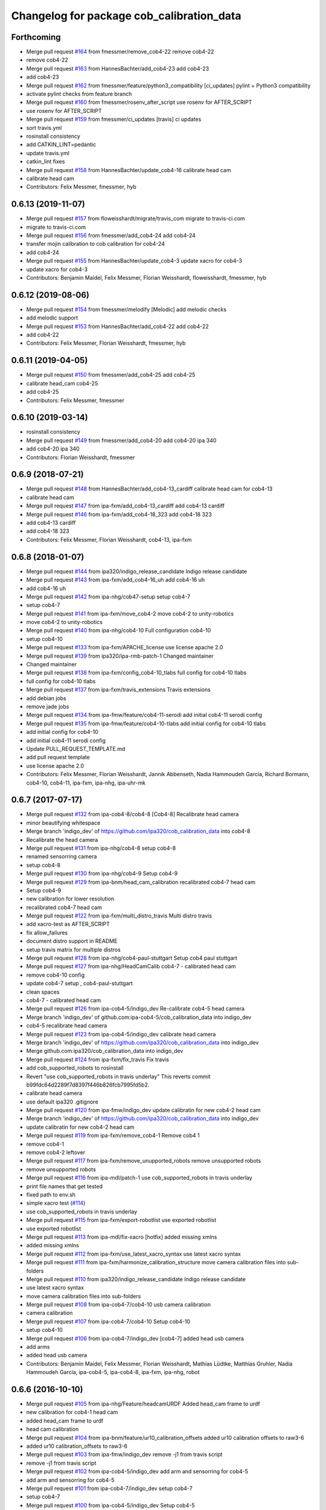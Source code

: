 ^^^^^^^^^^^^^^^^^^^^^^^^^^^^^^^^^^^^^^^^^^
Changelog for package cob_calibration_data
^^^^^^^^^^^^^^^^^^^^^^^^^^^^^^^^^^^^^^^^^^

Forthcoming
-----------
* Merge pull request `#164 <https://github.com/ipa320/cob_calibration_data/issues/164>`_ from fmessmer/remove_cob4-22
  remove cob4-22
* remove cob4-22
* Merge pull request `#163 <https://github.com/ipa320/cob_calibration_data/issues/163>`_ from HannesBachter/add_cob4-23
  add cob4-23
* add cob4-23
* Merge pull request `#162 <https://github.com/ipa320/cob_calibration_data/issues/162>`_ from fmessmer/feature/python3_compatibility
  [ci_updates] pylint + Python3 compatibility
* activate pylint checks from feature branch
* Merge pull request `#160 <https://github.com/ipa320/cob_calibration_data/issues/160>`_ from fmessmer/rosenv_after_script
  use rosenv for AFTER_SCRIPT
* use rosenv for AFTER_SCRIPT
* Merge pull request `#159 <https://github.com/ipa320/cob_calibration_data/issues/159>`_ from fmessmer/ci_updates
  [travis] ci updates
* sort travis.yml
* rosinstall consistency
* add CATKIN_LINT=pedantic
* update travis.yml
* catkin_lint fixes
* Merge pull request `#158 <https://github.com/ipa320/cob_calibration_data/issues/158>`_ from HannesBachter/update_cob4-16
  calibrate head cam
* calibrate head cam
* Contributors: Felix Messmer, fmessmer, hyb

0.6.13 (2019-11-07)
-------------------
* Merge pull request `#157 <https://github.com/ipa320/cob_calibration_data/issues/157>`_ from floweisshardt/migrate/travis_com
  migrate to travis-ci.com
* migrate to travis-ci.com
* Merge pull request `#156 <https://github.com/ipa320/cob_calibration_data/issues/156>`_ from fmessmer/add_cob4-24
  add cob4-24
* transfer mojin calibration to cob calibration for cob4-24
* add cob4-24
* Merge pull request `#155 <https://github.com/ipa320/cob_calibration_data/issues/155>`_ from HannesBachter/update_cob4-3
  update xacro for cob4-3
* update xacro for cob4-3
* Contributors: Benjamin Maidel, Felix Messmer, Florian Weisshardt, floweisshardt, fmessmer, hyb

0.6.12 (2019-08-06)
-------------------
* Merge pull request `#154 <https://github.com/ipa320/cob_calibration_data/issues/154>`_ from fmessmer/melodify
  [Melodic] add melodic checks
* add melodic support
* Merge pull request `#153 <https://github.com/ipa320/cob_calibration_data/issues/153>`_ from HannesBachter/add_cob4-22
  add cob4-22
* add cob4-22
* Contributors: Felix Messmer, Florian Weisshardt, fmessmer, hyb

0.6.11 (2019-04-05)
-------------------
* Merge pull request `#150 <https://github.com/ipa320/cob_calibration_data/issues/150>`_ from fmessmer/add_cob4-25
  add cob4-25
* calibrate head_cam cob4-25
* add cob4-25
* Contributors: Felix Messmer, fmessmer

0.6.10 (2019-03-14)
-------------------
* rosinstall consistency
* Merge pull request `#149 <https://github.com/ipa320/cob_calibration_data/issues/149>`_ from fmessmer/add_cob4-20
  add cob4-20 ipa 340
* add cob4-20 ipa 340
* Contributors: Florian Weisshardt, fmessmer

0.6.9 (2018-07-21)
------------------
* Merge pull request `#148 <https://github.com/ipa320/cob_calibration_data/issues/148>`_ from HannesBachter/add_cob4-13_cardiff
  calibrate head cam for cob4-13
* calibrate head cam
* Merge pull request `#147 <https://github.com/ipa320/cob_calibration_data/issues/147>`_ from ipa-fxm/add_cob4-13_cardiff
  add cob4-13 cardiff
* Merge pull request `#146 <https://github.com/ipa320/cob_calibration_data/issues/146>`_ from ipa-fxm/add_cob4-18_323
  add cob4-18 323
* add cob4-13 cardiff
* add cob4-18 323
* Contributors: Felix Messmer, Florian Weisshardt, cob4-13, ipa-fxm

0.6.8 (2018-01-07)
------------------
* Merge pull request `#144 <https://github.com/ipa320/cob_calibration_data/issues/144>`_ from ipa320/indigo_release_candidate
  Indigo release candidate
* Merge pull request `#143 <https://github.com/ipa320/cob_calibration_data/issues/143>`_ from ipa-fxm/add_cob4-16_uh
  add cob4-16 uh
* add cob4-16 uh
* Merge pull request `#142 <https://github.com/ipa320/cob_calibration_data/issues/142>`_ from ipa-nhg/cob47-setup
  setup cob4-7
* setup cob4-7
* Merge pull request `#141 <https://github.com/ipa320/cob_calibration_data/issues/141>`_ from ipa-fxm/move_cob4-2
  move cob4-2 to unity-robotics
* move cob4-2 to unity-robotics
* Merge pull request `#140 <https://github.com/ipa320/cob_calibration_data/issues/140>`_ from ipa-nhg/cob4-10
  Full configuration cob4-10
* setup cob4-10
* Merge pull request `#133 <https://github.com/ipa320/cob_calibration_data/issues/133>`_ from ipa-fxm/APACHE_license
  use license apache 2.0
* Merge pull request `#139 <https://github.com/ipa320/cob_calibration_data/issues/139>`_ from ipa320/ipa-rmb-patch-1
  Changed maintainer
* Changed maintainer
* Merge pull request `#138 <https://github.com/ipa320/cob_calibration_data/issues/138>`_ from ipa-fxm/config_cob4-10_tlabs
  full config for cob4-10 tlabs
* full config for cob4-10 tlabs
* Merge pull request `#137 <https://github.com/ipa320/cob_calibration_data/issues/137>`_ from ipa-fxm/travis_extensions
  Travis extensions
* add debian jobs
* remove jade jobs
* Merge pull request `#134 <https://github.com/ipa320/cob_calibration_data/issues/134>`_ from ipa-fmw/feature/cob4-11-serodi
  add initial cob4-11 serodi config
* Merge pull request `#135 <https://github.com/ipa320/cob_calibration_data/issues/135>`_ from ipa-fmw/feature/cob4-10-tlabs
  add initial config for cob4-10 tlabs
* add initial config for cob4-10
* add initial cob4-11 serodi config
* Update PULL_REQUEST_TEMPLATE.md
* add pull request template
* use license apache 2.0
* Contributors: Felix Messmer, Florian Weisshardt, Jannik Abbenseth, Nadia Hammoudeh García, Richard Bormann, cob4-10, cob4-11, ipa-fxm, ipa-nhg, ipa-uhr-mk

0.6.7 (2017-07-17)
------------------
* Merge pull request `#132 <https://github.com/ipa320/cob_calibration_data/issues/132>`_ from ipa-cob4-8/cob4-8
  [Cob4-8] Recalibrate head camera
* minor beautifying whitespace
* Merge branch 'indigo_dev' of https://github.com/ipa320/cob_calibration_data into cob4-8
* Recalibrate the head camera
* Merge pull request `#131 <https://github.com/ipa320/cob_calibration_data/issues/131>`_ from ipa-nhg/cob4-8
  setup cob4-8
* renamed sensorring camera
* setup cob4-8
* Merge pull request `#130 <https://github.com/ipa320/cob_calibration_data/issues/130>`_ from ipa-nhg/cob4-9
  Setup cob4-9
* Merge pull request `#129 <https://github.com/ipa320/cob_calibration_data/issues/129>`_ from ipa-bnm/head_cam_calibration
  recalibrated cob4-7 head cam
* Setup cob4-9
* new calibration for lower resolution
* recalibrated cob4-7 head cam
* Merge pull request `#122 <https://github.com/ipa320/cob_calibration_data/issues/122>`_ from ipa-fxm/multi_distro_travis
  Multi distro travis
* add xacro-test as AFTER_SCRIPT
* fix allow_failures
* document distro support in README
* setup travis matrix for multiple distros
* Merge pull request `#128 <https://github.com/ipa320/cob_calibration_data/issues/128>`_ from ipa-nhg/cob4-paul-stuttgart
  Setup cob4 paul stuttgart
* Merge pull request `#127 <https://github.com/ipa320/cob_calibration_data/issues/127>`_ from ipa-nhg/HeadCamCalib
  cob4-7 - calibrated head cam
* remove cob4-10 config
* update cob4-7 setup , cob4-paul-stuttgart
* clean spaces
* cob4-7 - calibrated head cam
* Merge pull request `#126 <https://github.com/ipa320/cob_calibration_data/issues/126>`_ from ipa-cob4-5/indigo_dev
  Re-calibrate cob4-5 head camera
* Merge branch 'indigo_dev' of github.com:ipa-cob4-5/cob_calibration_data into indigo_dev
* cob4-5 recalibrate head camera
* Merge pull request `#123 <https://github.com/ipa320/cob_calibration_data/issues/123>`_ from ipa-cob4-5/indigo_dev
  calibrate head camera
* Merge branch 'indigo_dev' of https://github.com/ipa320/cob_calibration_data into indigo_dev
* Merge github.com:ipa320/cob_calibration_data into indigo_dev
* Merge pull request `#124 <https://github.com/ipa320/cob_calibration_data/issues/124>`_ from ipa-fxm/fix_travis
  Fix travis
* add cob_supported_robots to rosinstall
* Revert "use cob_supported_robots in travis underlay"
  This reverts commit b99fdc64d2289f7d8397f446b826fcb7995fd5b2.
* calibrate head camera
* use default ipa320 .gitignore
* Merge pull request `#120 <https://github.com/ipa320/cob_calibration_data/issues/120>`_ from ipa-fmw/indigo_dev
  update calibratin for new cob4-2 head cam
* Merge branch 'indigo_dev' of https://github.com/ipa320/cob_calibration_data into indigo_dev
* update calibratin for new cob4-2 head cam
* Merge pull request `#119 <https://github.com/ipa320/cob_calibration_data/issues/119>`_ from ipa-fxm/remove_cob4-1
  Remove cob4 1
* remove cob4-1
* remove cob4-2 leftover
* Merge pull request `#117 <https://github.com/ipa320/cob_calibration_data/issues/117>`_ from ipa-fxm/remove_unupported_robots
  remove unsupported robots
* remove unsupported robots
* Merge pull request `#116 <https://github.com/ipa320/cob_calibration_data/issues/116>`_ from ipa-mdl/patch-1
  use cob_supported_robots in travis underlay
* print file names that get tested
* fixed path to env.sh
* simple xacro test (`#114 <https://github.com/ipa320/cob_calibration_data/issues/114>`_)
* use cob_supported_robots in travis underlay
* Merge pull request `#115 <https://github.com/ipa320/cob_calibration_data/issues/115>`_ from ipa-fxm/export-robotlist
  use exported robotlist
* use exported robotlist
* Merge pull request `#113 <https://github.com/ipa320/cob_calibration_data/issues/113>`_ from ipa-mdl/fix-xacro
  [hotfix] added missing xmlns
* added missing xmlns
* Merge pull request `#112 <https://github.com/ipa320/cob_calibration_data/issues/112>`_ from ipa-fxm/use_latest_xacro_syntax
  use latest xacro syntax
* Merge pull request `#111 <https://github.com/ipa320/cob_calibration_data/issues/111>`_ from ipa-fxm/harmonize_calibration_structure
  move camera calibration files into sub-folders
* Merge pull request `#110 <https://github.com/ipa320/cob_calibration_data/issues/110>`_ from ipa320/indigo_release_candidate
  Indigo release candidate
* use latest xacro syntax
* move camera calibration files into sub-folders
* Merge pull request `#108 <https://github.com/ipa320/cob_calibration_data/issues/108>`_ from ipa-cob4-7/cob4-10
  usb camera calibration
* camera calibration
* Merge pull request `#107 <https://github.com/ipa320/cob_calibration_data/issues/107>`_ from ipa-cob4-7/cob4-10
  Setup cob4-10
* setup cob4-10
* Merge pull request `#106 <https://github.com/ipa320/cob_calibration_data/issues/106>`_ from ipa-cob4-7/indigo_dev
  [cob4-7] added head usb camera
* add arms
* added head usb camera
* Contributors: Benjamin Maidel, Felix Messmer, Florian Weisshardt, Mathias Lüdtke, Matthias Gruhler, Nadia Hammoudeh García, ipa-cob4-5, ipa-cob4-8, ipa-fxm, ipa-nhg, robot

0.6.6 (2016-10-10)
------------------
* Merge pull request `#105 <https://github.com/ipa320/cob_calibration_data/issues/105>`_ from ipa-nhg/Feature/headcamURDF
  Added head_cam frame to urdf
* new calibration for cob4-1 head cam
* added head_cam frame to urdf
* head cam calibration
* Merge pull request `#104 <https://github.com/ipa320/cob_calibration_data/issues/104>`_ from ipa-bnm/feature/ur10_calibration_offsets
  added ur10 calibration offsets to raw3-6
* added ur10 calibration_offsets to raw3-6
* Merge pull request `#103 <https://github.com/ipa320/cob_calibration_data/issues/103>`_ from ipa-fmw/indigo_dev
  remove -j1 from travis script
* remove -j1 from travis script
* Merge pull request `#102 <https://github.com/ipa320/cob_calibration_data/issues/102>`_ from ipa-cob4-5/indigo_dev
  add arm and sensorring for cob4-5
* add arm and sensorring for cob4-5
* Merge pull request `#101 <https://github.com/ipa320/cob_calibration_data/issues/101>`_ from ipa-cob4-7/indigo_dev
  setup cob4-7
* setup cob4-7
* Merge pull request `#100 <https://github.com/ipa320/cob_calibration_data/issues/100>`_ from ipa-cob4-5/indigo_dev
  Setup cob4-5
* setup cob4-5
* Merge pull request `#98 <https://github.com/ipa320/cob_calibration_data/issues/98>`_ from ipa320/indigo_release_candidate
  Updates from latest release
* Contributors: Benjamin Maidel, Florian Weisshardt, Matthias Gruhler, ipa-cob4-1, ipa-cob4-5, ipa-nhg, robot

0.6.5 (2016-04-01)
------------------
* Merge pull request `#96 <https://github.com/ipa320/cob_calibration_data/issues/96>`_ from ipa-nhg/CalibCam
  Adjusted offset calibration of the torso cameras
* calibrated the torso cameras
* Merge pull request `#95 <https://github.com/ipa320/cob_calibration_data/issues/95>`_ from ipa-fmw/travis
  use script based travis config
* use script based travis config
* Merge branch 'travis' of github.com:ipa-fmw/cob_calibration_data into travis
* use script based travis config
* Merge pull request `#7 <https://github.com/ipa320/cob_calibration_data/issues/7>`_ from ipa-fmw/indigo_dev
  updates from ipa320
* Merge pull request `#5 <https://github.com/ipa320/cob_calibration_data/issues/5>`_ from ipa320/indigo_dev
  updates from ipa320
* Merge pull request `#6 <https://github.com/ipa320/cob_calibration_data/issues/6>`_ from ipa-fmw/travis
  Travis
* Merge pull request `#94 <https://github.com/ipa320/cob_calibration_data/issues/94>`_ from ipa-fmw/travis
  update travis config
* Merge pull request `#93 <https://github.com/ipa320/cob_calibration_data/issues/93>`_ from ipa-fxm/feature_cob4-1_without_arms
  remove cob4-1 arms and gripper
* Create .travis.rosinstall
* Update .travis.yml
* Merge pull request `#4 <https://github.com/ipa320/cob_calibration_data/issues/4>`_ from ipa320/indigo_dev
  update from ipa320
* remove cob4-1 arms and gripper
* Merge pull request `#92 <https://github.com/ipa320/cob_calibration_data/issues/92>`_ from ipa-nhg/sensorring
  Added asus to sensorring
* added kinect to sensorring
* Merge pull request `#90 <https://github.com/ipa320/cob_calibration_data/issues/90>`_ from ipa-fmw/indigo_dev
  travis support for indigo
* Update .travis.yml
* Merge pull request `#3 <https://github.com/ipa320/cob_calibration_data/issues/3>`_ from ipa320/indigo_dev
  updates from ipa320
* Merge pull request `#89 <https://github.com/ipa320/cob_calibration_data/issues/89>`_ from ipa-cob4-3/indigo_dev
  added cob4-3
* Merge pull request `#88 <https://github.com/ipa320/cob_calibration_data/issues/88>`_ from ipa320/indigo_release_candidate
  Updates from release candidate
* added cob4-3
* Contributors: Felix Messmer, Florian Weisshardt, ipa-cob4-3, ipa-fxm, ipa-nhg

0.6.4 (2015-08-25)
------------------
* remove obsolete autogenerated mainpage.dox files
* add explicit exec_depend to xacro
* remove trailing whitespaces
* migrate to package format 2
* cleanup
* Contributors: Felix Messmer, Florian Weisshardt, Nadia Hammoudeh García, ipa-fxm

0.6.3 (2015-06-17)
------------------
* Merge pull request `#84 <https://github.com/ipa320/cob_calibration_data/issues/84>`_ from ipa-fxm/indigo_dev
  Remove calibration_refs for cob3-2
* remove calibration_refs for cob3-2
* Merge branch 'indigo_dev' of github.com:ipa320/cob_calibration_data into indigo_dev
* Merge pull request `#81 <https://github.com/ipa320/cob_calibration_data/issues/81>`_ from ipa-cob3-2/indigo_dev
  added cob3-2
* allow laser calibration
* remove unsupported calibration_rising
* update cob3-2 calibration
* added cob3-2
* Merge pull request `#78 <https://github.com/ipa320/cob_calibration_data/issues/78>`_ from ipa-fxm/indigo_use_2dof_torso
  [Indigo] add 2dof torso to cob4-2
* add 2dof torso to cob4-2
* Merge pull request `#79 <https://github.com/ipa320/cob_calibration_data/issues/79>`_ from ipa-cob4-4/indigo_dev
  added cob4-4
* added cob4-4
* Merge pull request `#77 <https://github.com/ipa320/cob_calibration_data/issues/77>`_ from ipa-fxm/indigo_dev
  [Indigo] added gripper for cob4-1
* beautify CMakeLists
* added gripper for cob4-1
* Merge pull request `#76 <https://github.com/ipa320/cob_calibration_data/issues/76>`_ from ipa-nhg/cob4_gripper
  cob4_gripper
* cob4_gripper
* Merge pull request `#75 <https://github.com/ipa320/cob_calibration_data/issues/75>`_ from ipa-nhg/cob4-6
  setup cob4-6
* setup cob4-6
* Update .travis.yml
* Update README.md
* Update .travis.yml
* Update README.md
* Update README.md
* Update README.md
* Update README.md
* add travis.yml
* Merge pull request `#74 <https://github.com/ipa320/cob_calibration_data/issues/74>`_ from ipa320/indigo_release_candidate
  Indigo release candidate
* Contributors: Felix Messmer, Florian Weisshardt, Nadia Hammoudeh García, ipa-cob3-2, ipa-cob4-4, ipa-cob4-6, ipa-fxm, ipa-nhg

0.6.2 (2014-12-15)
------------------
* Merge branch 'indigo_dev' of https://github.com/ipa320/cob_calibration_data into indigo_dev
* remove cob3-3
* Merge pull request `#73 <https://github.com/ipa320/cob_calibration_data/issues/73>`_ from ipa320/indigo_release_candidate
  Indigo release candidate
* Contributors: Florian Weisshardt

0.6.1 (2014-12-15)
------------------
* Merge branch 'indigo_dev' into indigo_release_candidate
* delete cob3-3
* Merge pull request `#72 <https://github.com/ipa320/cob_calibration_data/issues/72>`_ from ipa-fmw/indigo_dev
  cleanup: cob4-1 with torso and head; cob4-2 without torso and head
* cleanup: cob4-1 with torso and head; cob4-2 without torso and head
* Merge pull request `#71 <https://github.com/ipa320/cob_calibration_data/issues/71>`_ from ipa-nhg/cob3-9
  Cob3 9
* cob3-9
* cob3-9
* Merge pull request `#70 <https://github.com/ipa320/cob_calibration_data/issues/70>`_ from ipa-fmw/delete_unsupported_robots
  [indigo] Delete unsupported robots
* delete desire
* delete cob3-8
* delete cob3-7
* delete cob3-5
* delete cob3-4
* delete cob3-2
* delete cob3-1
* Merge pull request `#2 <https://github.com/ipa320/cob_calibration_data/issues/2>`_ from ipa320/indigo_dev
  Indigo dev
* Contributors: Florian Weisshardt, Nadia Hammoudeh García, ipa-nhg

0.6.0 (2014-09-16)
------------------
* Merge pull request `#68 <https://github.com/ipa320/cob_calibration_data/issues/68>`_ from ipa-fxm/indigo_dev
  [Indigo] Bring in Hydro updates
* Merge branch 'hydro_dev' of github.com:ipa320/cob_calibration_data into indigo_dev
* Merge pull request `#67 <https://github.com/ipa320/cob_calibration_data/issues/67>`_ from ipa-cob4-2/hydro_dev
  added cob4-2 to the robot list
* Merge branch 'hydro_dev' of https://github.com/ipa-cob4-2/cob_calibration_data into hydro_dev
* Added cob4-2 robot CMakeLists
* Merge pull request `#66 <https://github.com/ipa320/cob_calibration_data/issues/66>`_ from ipa320/indigo_release_candidate
  Indigo release candidate
* Merge pull request `#65 <https://github.com/ipa320/cob_calibration_data/issues/65>`_ from ipa-fxm/indigo_dev
  Hydro updates
* Merge pull request `#11 <https://github.com/ipa320/cob_calibration_data/issues/11>`_ from ipa-fxm/hydro_dev
  Hydro updates
* Merge pull request `#64 <https://github.com/ipa320/cob_calibration_data/issues/64>`_ from ipa-cob3-8/hydro_dev
  cob3-8 calibration
* Merge branch 'hydro_dev' of github.com:ipa-cob3-8/cob_calibration_data into hydro_dev
* cob3-8 calibration
* cob3-8 calibration
* Contributors: Florian Weisshardt, Nadia Hammoudeh García, ipa-cob3-8, ipa-cob4-2, ipa-fxm, ipa-nhg

0.5.2 (2014-08-25)
------------------
* Merge pull request `#63 <https://github.com/ipa320/cob_calibration_data/issues/63>`_ from ipa-fxm/indigo_dev
  Indigo rockz
* fix property name for cob3-8 pg70
* Merge branch 'hydro_dev' of github.com:ipa-fxm/cob_calibration_data into indigo_dev
* Merge pull request `#62 <https://github.com/ipa320/cob_calibration_data/issues/62>`_ from ipa-cob3-8/hydro_dev
  setup cob3-8
* setup cob3-8
* Merge pull request `#61 <https://github.com/ipa320/cob_calibration_data/issues/61>`_ from ipa-cob3-8/hydro_dev
  setup cob3-8
* setup cob3-8
* Merge branch 'indigo_dev' of github.com:ipa320/cob_calibration_data into indigo_dev
* Merge pull request `#59 <https://github.com/ipa320/cob_calibration_data/issues/59>`_ from ipa-nhg/hydro_dev
  cob3-8 has pg70 as gripper
* cob3-8 has pg70 as gripper
* Merge pull request `#57 <https://github.com/ipa320/cob_calibration_data/issues/57>`_ from ipa-fxm/indigo_dev
  Indigo dev
* Merge pull request `#58 <https://github.com/ipa320/cob_calibration_data/issues/58>`_ from ipa-nhg/cob3-8
  calibration files for cob3-8
* calibration files for cob3-8
* updated calibration from automatica14
* Merge pull request `#56 <https://github.com/ipa320/cob_calibration_data/issues/56>`_ from ipa-fxm/hydro_dev
  added missing offset
* correct offset
* added missing offset
* Merge pull request `#54 <https://github.com/ipa320/cob_calibration_data/issues/54>`_ from ipa-cob4-1/hydro_dev
  rename cam3d calibration files
* Merge pull request `#55 <https://github.com/ipa320/cob_calibration_data/issues/55>`_ from abubeck/feature/raw3-4-update
  added calibration for ur on raw3-4
* Retabbing
* added calibration for ur on raw3-4
* rename cam3d calibration files
* Merge pull request `#53 <https://github.com/ipa320/cob_calibration_data/issues/53>`_ from ipa-nhg/cob4-2
  add cob4-2
* add cob4-2
* Merge pull request `#52 <https://github.com/ipa320/cob_calibration_data/issues/52>`_ from ipa-fxm/hydro_dev
  undo wrong calib offsets
* undo wrong calib offsets
* Merge pull request `#51 <https://github.com/ipa320/cob_calibration_data/issues/51>`_ from ipa-fxm/hydro_dev
  Hydro Updates
* Merge branch 'hydro_dev' of github.com:ipa320/cob_calibration_data into hydro_dev
* Update package.xml
* Merge pull request `#50 <https://github.com/ipa320/cob_calibration_data/issues/50>`_ from ipa-nhg/hydro_dev
  New maintainer
* New maintainer
* Merge branch 'groovy_dev' of github.com:ipa320/cob_calibration_data into merge-groovy_dev
* Merge pull request `#49 <https://github.com/ipa320/cob_calibration_data/issues/49>`_ from ipa-nhg/hydro_dev
  merge cob4
* merge cob4
* Merge pull request `#48 <https://github.com/ipa320/cob_calibration_data/issues/48>`_ from ipa-cob4-1/groovy_dev
  Added sensors to cob4 description
* Merge branch 'groovy_dev' of http://github.com/ipa-nhg/cob_calibration_data into groovy_dev
* Merge pull request `#47 <https://github.com/ipa320/cob_calibration_data/issues/47>`_ from ipa-bnm/groovy_dev
  added calibration offsets for raw3-3s head and neck
* Added sensors to cob4 description
* added calibration offsets for raw3-3s head
* Merge pull request `#46 <https://github.com/ipa320/cob_calibration_data/issues/46>`_ from ipa320/hydro_release_candidate
  Hydro release candidate
* Merge branch 'groovy_dev' of github.com:ipa320/cob_calibration_data into groovy_dev
  Conflicts:
  raw3-1/calibration/calibration_default.urdf.xacro
* changed camera calibration
* Merge branch 'groovy_dev' of https://github.com/ipa-raw3-1/cob_calibration_data into groovy_dev
* changed calibration of camera head
* new prosilica camera calibration
* Contributors: Alexander Bubeck, Felix Messmer, Florian Weisshardt, Nadia Hammoudeh García, abubeck, ipa-bnm, ipa-cob3-8, ipa-cob4-1, ipa-fxm, ipa-nhg, ipa-raw3-3, raw3-1 administrator

0.5.1 (2014-03-20)
------------------
* Merge pull request `#44 <https://github.com/ipa320/cob_calibration_data/issues/44>`_ from ipa-fxm/hydro_dev
  raw3-1 has not been calibrated yet
* raw3-1 has not been calibrated yet
* Merge pull request `#43 <https://github.com/ipa320/cob_calibration_data/issues/43>`_ from ipa-fxm/hydro_dev
  Hydro Updates
* Merge pull request `#10 <https://github.com/ipa320/cob_calibration_data/issues/10>`_ from ipa-fxm/groovy_dev
  bring groovy updates to hydro
* merge with ipa-320
* Merge pull request `#42 <https://github.com/ipa320/cob_calibration_data/issues/42>`_ from ipa-nhg/groovy_dev_cob4
  cob4 integration
* Renamed sensorring
* tested on robot
* cob4 integration
* Merge pull request `#41 <https://github.com/ipa320/cob_calibration_data/issues/41>`_ from ipa-nhg/hydro_dev
  New cob3-3 calibration
* New cob3-3 calibration
* Merge pull request `#39 <https://github.com/ipa320/cob_calibration_data/issues/39>`_ from ipa-fxm/hydro_dev
  bring groovy updates to hydro
* Merge pull request `#40 <https://github.com/ipa320/cob_calibration_data/issues/40>`_ from ipa-nhg/groovy_dev
  New cob3-3 calibration
* New cob3-3 calibration
* removing cob3-5b
* Merge pull request `#9 <https://github.com/ipa320/cob_calibration_data/issues/9>`_ from ipa-fxm/groovy_dev
  bring groovy updates to hydro
* merge with ipa320
* new calibration - 20140123
* Merge pull request `#37 <https://github.com/ipa320/cob_calibration_data/issues/37>`_ from ipa-nhg/merge
  Merge from cob3-3 calibration user
* Merge branch 'groovy_dev' of https://github.com/ipa320/cob_calibration_data into merge
* Merge pull request `#36 <https://github.com/ipa320/cob_calibration_data/issues/36>`_ from ipa-cob3-6/groovy_dev
  cob3-6 setup
* Merge branch 'groovy_dev' of http://github.com/ipa-nhg/cob_calibration_data into stable
* Last calibration update (cob3-3)
* Merge branch 'groovy_dev' of https://github.com/ipa-cob3-5/cob_calibration_data into groovy_dev
* adapt calibration
* merge
* Merge pull request `#34 <https://github.com/ipa320/cob_calibration_data/issues/34>`_ from ipa-rmb/groovy_dev
  Manual offsets for cob3-5 and setup for cob3-5b
* manual calibration for cob3-5b done
* fixed wrong minus sign bug
* added the manually adjusted offsets from cob3-5 and some intial values for cob3-5b
* added data for cob3-5b
* reset wrong calibration of cob3-5
* Merge pull request `#33 <https://github.com/ipa320/cob_calibration_data/issues/33>`_ from mas-group/hydro_dev
  updated cob3-1 calibration
* correct calibration offsets for cob3-1
* Merge branch 'hydro_dev' of github.com:ipa320/cob_calibration_data into hydro_dev
  Conflicts:
  cob3-1/calibration/calibration_offset.urdf.xacro
* Merge pull request `#32 <https://github.com/ipa320/cob_calibration_data/issues/32>`_ from ipa-fxm/hydro_dev
  bring groovy updates to hydro + make it work
* first rough calibration of the camera head
* remove files which have moved to cob_hardware_config
* Merge branch 'hydro_dev' of github.com:ipa320/cob_calibration_data into hydro_dev
* Merge branch 'groovy_dev' of github.com:ipa-nhg/cob_calibration_data into groovy_dev
* Merge branch 'groovy_dev' of https://github.com/ipa320/cob_calibration_data into groovy_dev
* Added calibration parameter for ur_connector
* Merge pull request `#7 <https://github.com/ipa320/cob_calibration_data/issues/7>`_ from ipa-fxm/groovy_dev
  bring groovy updates to hydro
* Merge pull request `#31 <https://github.com/ipa320/cob_calibration_data/issues/31>`_ from ipa-fxm/groovy_dev
  Harmonizing and beautifying
* beautifying
* merge fix
* merge fix
* harmonize with cob structure
* Merge pull request `#30 <https://github.com/ipa320/cob_calibration_data/issues/30>`_ from ipa-fxm/groovy_dev
  remove obsolete files
* remove obsolete files
* fix merge
* Merge branch 'groovy_dev' of github.com:ipa-nhg/cob_calibration_data into groovy_dev
  Conflicts:
  cob3-5/calibration/calibration_default.urdf.xacro
* Merge pull request `#29 <https://github.com/ipa320/cob_calibration_data/issues/29>`_ from ipa-fxm/groovy_dev
  minor cleaning up
* merge with ipa320
* adapt gitignore
* merge
* removed obsolete entry
* merge with ja
* Merge branch 'stable' of github.com:ipa-fmw-ja/cob_calibration_data into stable
* 3DOF Tray for cob3-5
* Merge branch 'stable' of github.com:ipa-fmw-ja/cob_calibration_data into stable
* loadable intrinsic calibration for kinect
* calibration offset for cob3-7 resetted
* merge with 320 and ja
* offset cam_reference and cam_l differ
* calibration for cob3-3 after modification
* merge
* Merge pull request `#26 <https://github.com/ipa320/cob_calibration_data/issues/26>`_ from ipa-cob3-7/groovy_dev
  Renamed ur_connector
* Renamed ur_connector
* Merge pull request `#25 <https://github.com/ipa320/cob_calibration_data/issues/25>`_ from ipa-cob3-7/groovy_dev
  Update calibration cob3-7
* Update calibration cob3-7
* Merge branch 'groovy_dev' of github.com:ipa-nhg/cob_calibration_data into groovy_dev
* Merge branch 'groovy_dev' of github.com:ipa-nhg/cob_calibration_data into groovy_dev
  Conflicts:
  cob3-5/calibration/calibration_offset.urdf.xacro
* Update kinect_rgb.yaml
  changed camera_name (not in use)
* gitignore
* new cob3-7 data (copied from cob3-6)
* move calibration
* Merge pull request `#24 <https://github.com/ipa320/cob_calibration_data/issues/24>`_ from ipa-raw3-1/groovy_dev
  changed cal from icra
* changed cal from icra
* Merge pull request `#23 <https://github.com/ipa320/cob_calibration_data/issues/23>`_ from abubeck/groovy_dev
  Added calibrations for rob@work towers
* Merge branch 'groovy_dev' of github.com:abubeck/cob_calibration_data into groovy_dev
* added tower configs to all raw's
* Merge pull request `#21 <https://github.com/ipa320/cob_calibration_data/issues/21>`_ from abubeck/hydro_dev
  Updates and catkin for hydro
* Merge branch 'groovy_catkin' of github.com:ipa320/cob_calibration_data into ipa320_catkin
* set torso reference positions of cob3-1 to zero
* added installer stuff
* Merge branch 'feature/catkin' of github.com:abubeck/cob_calibration_data into feature/catkin
* Merge branch 'review320' into feature/catkin
* Merge pull request `#1 <https://github.com/ipa320/cob_calibration_data/issues/1>`_ from ipa320/groovy_dev
  Groovy dev
* Merge pull request `#20 <https://github.com/ipa320/cob_calibration_data/issues/20>`_ from abubeck/feature/catkin
  Feature/catkin
* merge
* update calibration for cob3-5
* Merge branch 'groovy_dev' into feature/catkin
* initial catkin version
* calibration for cob3-3
* move to cob_hardware_config
* set all schunk defaults and offsets to 0.0
* Merge pull request `#19 <https://github.com/ipa320/cob_calibration_data/issues/19>`_ from ipa-cob3-7/groovy_dev
  added cob3-7
* deleted files
* CAlibration data for cob3-7
* fix calibration urdfs for cob3-6 and cob3-5
* Merge pull request `#18 <https://github.com/ipa320/cob_calibration_data/issues/18>`_ from ipa-bnm/groovy_dev
  calibration fixes
* Merge pull request `#17 <https://github.com/ipa320/cob_calibration_data/issues/17>`_ from ipa-cob3-4/groovy_dev
  Update default calibration value
* calibration for cob3-3
* Merge branch 'groovy_dev' of github.com:ipa-cob3-5/cob_calibration_data into groovy_dev
* Merge branch 'groovy_dev' of github.com:ipa320/cob_calibration_data into groovy_dev
* Added calibration datas for powerball
* Update default calibration value
* updated torso references as aquired on 2013-05-23
* unifying
* raw3-3 calibration fixes (whitespaces)
* merge
* merge
* update arm7 ref
* Merge pull request `#16 <https://github.com/ipa320/cob_calibration_data/issues/16>`_ from ipa-fxm/groovy_dev
  fix transformation for tray_powerball
* fix transformation for tray_powerball
* Merge pull request `#15 <https://github.com/ipa320/cob_calibration_data/issues/15>`_ from ipa-fxm/test_groovy_calibration
  Test groovy calibration
* Merge pull request `#5 <https://github.com/ipa320/cob_calibration_data/issues/5>`_ from ipa-fxm/groovy_dev
  Groovy dev
* adjusted calibration structure for desire
* adjusted calibration structure for all raw's
* Merge pull request `#4 <https://github.com/ipa320/cob_calibration_data/issues/4>`_ from ipa-fxm/groovy_dev
  Groovy dev
* introducing macros for head and sdh, fixing def_head mount position
* introducing macros for sdh, fixing def_head mount position
* introducing macros for sdh, fixing def_head mount position
* introducing macros for sdh, fixing def_head mount position, using param from real robot cob3-3
* introducing macros for head and sdh
* introducing macros for head and sdh
* consequently use old values from ipa320/electric_dev branch in calibration_default - all calibration_offsets are 0.0
* fix wrong orientation of kinect
* delete obsolete files
* delete obsolete files
* fixes in calibration structure
* delete obsolete file
* fix wrong orientation of kinect
* delete obsolete file
* fix wrong orientation of kinect
* new structure - old values for cob3-2
* new structure - old values for cob3-1
* Merge branch 'groovy_dev' of git://github.com/ipa-fxm/cob_calibration_data into groovy_dev
* rename cam_ref_X back to cam_l_X for compatibiliy with cob_common and cob_robots
* Merge branch 'groovy_dev' of git://github.com/ipa-raw3-1/cob_calibration_data into groovy_dev
* added new robot raw3-6
* new manual calibration for raw3-1
* fixed arm_base_link orientation
* Merge branch 'groovy_dev' of github.com:ipa-raw3-1/cob_calibration_data into groovy_dev
* fixed arm_moount_position
* Merge branch 'groovy_dev' of github.com:ipa-raw3-1/cob_calibration_data into groovy_dev
* merged new calibration_data
* raw with offset calibration
* default values for arm and torso mount positions for r@w
* calibration for cam3d
* Merge pull request `#12 <https://github.com/ipa320/cob_calibration_data/issues/12>`_ from ipa-bnm/raw3-5
  added raw3-5 calibration data
* added raw3-5 calibration data
* Merge branch 'master' of github.com:ipa-fmw-ja/cob_calibration_data
  Conflicts:
  cob3-6/calibration/calibration.urdf.xacro
* new calibration
* Merge pull request `#3 <https://github.com/ipa320/cob_calibration_data/issues/3>`_ from ipa320/groovy_dev
  adjust cob3-6 tray
* Update calibration.urdf.xacro
  reference for arm7 link changed
* calibration for cob3-6
* camera reference cob3-6
* moved default
* moved default values
* calibration files for new robot model
* adopted cob3-3 calibration to new robot model
* adjust cob3-6 tray
* reset of camera mount position
* powerball tray and new head reference
  reset of camera mount position
* calibration for cob3-3
* raw calibration for cob3-5
* release 0.1.2
* Merge pull request `#11 <https://github.com/ipa320/cob_calibration_data/issues/11>`_ from b-it-bots/master
  updated calibration parameters for cob3-1
* arm_6_ref changed for cob3-5
* update kinect arm calibration cob3-1
* update camera calibration for cob3-1
* calibration reset
* Merge pull request `#10 <https://github.com/ipa320/cob_calibration_data/issues/10>`_ from b-it-bots/master
  update calibration parameter for cob3-1
* add calibration files for cob3-1 cameras
* update calibration parameter for cob3-1
* using powerball tray for cob3-6
* update tray offset for cob3-1
* Merge pull request `#9 <https://github.com/ipa320/cob_calibration_data/issues/9>`_ from ipa-mig/master
  Calibration data for raw3-3
* add calibration data for raw3-3 (copied from raw3-1)
* offset calibration
* Merge branch 'master' of github.com:ipa320/cob_calibration_data
* new arm references for cob3-6
* Merge branch 'master' of github.com:ipa320/cob_calibration_data
* new calibration for cob3-3
* Merge pull request `#8 <https://github.com/ipa320/cob_calibration_data/issues/8>`_ from ipa-bnm/master
  raw3-1 torso calibration
* changed torso pan calibration
* Merge pull request `#7 <https://github.com/ipa320/cob_calibration_data/issues/7>`_ from ipa-mdl/master
  new arm calibration data for cob3-6
* new arm calibration for cob3-6 (calibrated modules 5 and 7 manually)
* cob3-6 lwa calibration
* calibrated tray
* Merge pull request `#6 <https://github.com/ipa320/cob_calibration_data/issues/6>`_ from abubeck/master
  empty calibration for raw3-4
* Merge branch 'master' of github.com:ipa320/cob_calibration_data
* New reference position for lwa in cob3-6
* Merge branch 'master' of https://github.com/ipa320/cob_calibration_data
* added calibration of raw3-4
* Merge pull request `#5 <https://github.com/ipa320/cob_calibration_data/issues/5>`_ from ipa-fxm/master
  new calibration for cob3-3
* new calibration for cob3-3
* fix merge
* Merge pull request `#4 <https://github.com/ipa320/cob_calibration_data/issues/4>`_ from abubeck/master
  Updated raw3-1 calibration
* updated calibration from actual robot
* fixed calibration structure
* Merge pull request `#2 <https://github.com/ipa320/cob_calibration_data/issues/2>`_ from ipa-nhg/master
  New reference parameters for cob3-4
* fix calibration for cob3-1 and cob3-2
* adapt calibration for desire
* Merge pull request `#3 <https://github.com/ipa320/cob_calibration_data/issues/3>`_ from ipa-jsf-mf/master
  new calibration for cob3-3
* Merge remote-tracking branch 'origin/master'
* The calibration parameters for the kuka arm should be 0
* new calibration for cob3-3git
* New calibration for cob3-4
* reference position update
* new arm reference for cob3-5
* calibration for cob3-6
* Merge branch 'master' of github.com:ipa320/cob_calibration_data
* new ref pos for torso of cob3-5
* new calibration for cob3-2
* torso and arm calibration for cob3-5
* Merge branch 'master' of github.com:ipa320/cob_calibration_data
* initial calibration for cob3-5
* new calibration for torso and arm for cob3-2
* Merge pull request `#1 <https://github.com/ipa320/cob_calibration_data/issues/1>`_ from ipa-fmw/master
  new calibration for cob3-3 after changes in camera focus
* Merge pull request `#1 <https://github.com/ipa320/cob_calibration_data/issues/1>`_ from ipa-jsf-mf/master
  update calibration after image sharpness improvment by jsf
* new calibration for cob3-3
* release 0.1.1
* release 0.1.0
* update manifest
* new calibration for cob3-3
* copied all calibration data
* add warning
* initial version
* Initial commit
* Contributors: Alexander Bubeck, Felix Messmer, Florian Weißhardt, Frederik Hegger, Jannik, Jannik Abbenseth, Nadia Hammoudeh García, Richard Bormann, abubeck, calibration, cob3-1-pc1, cob3-5, demo@cob3-1-pc1, ipa-bnm, ipa-cob3-4, ipa-cob3-5, ipa-cob3-7, ipa-fmw, ipa-fxm, ipa-jsf-mf, ipa-mdl, ipa-mig, ipa-nhg, raw3-1 administrator, robot
